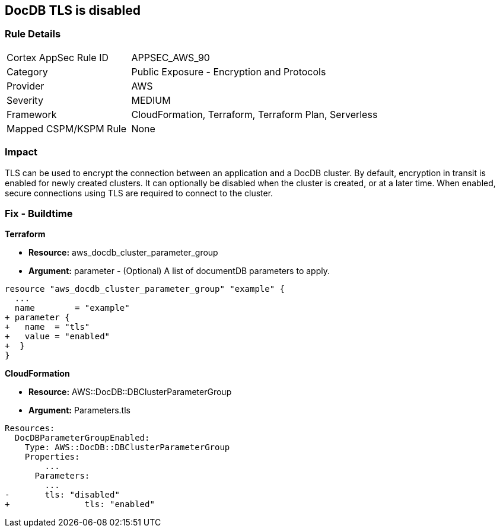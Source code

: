 == DocDB TLS is disabled


=== Rule Details

[cols="1,2"]
|===
|Cortex AppSec Rule ID |APPSEC_AWS_90
|Category |Public Exposure - Encryption and Protocols
|Provider |AWS
|Severity |MEDIUM
|Framework |CloudFormation, Terraform, Terraform Plan, Serverless
|Mapped CSPM/KSPM Rule |None
|===


=== Impact
TLS can be used to encrypt the connection between an application and a DocDB cluster.
By default, encryption in transit is enabled for newly created clusters.
It can optionally be disabled when the cluster is created, or at a later time.
When enabled, secure connections using TLS are required to connect to the cluster.

=== Fix - Buildtime


*Terraform* 


* *Resource:* aws_docdb_cluster_parameter_group
* *Argument:* parameter - (Optional) A list of documentDB parameters to apply.


[source,go]
----
resource "aws_docdb_cluster_parameter_group" "example" {
  ...
  name        = "example"
+ parameter {
+   name  = "tls"
+   value = "enabled"
+  }
}
----


*CloudFormation* 


* *Resource:* AWS::DocDB::DBClusterParameterGroup
* *Argument:* Parameters.tls


[source,yaml]
----
Resources:
  DocDBParameterGroupEnabled:
    Type: AWS::DocDB::DBClusterParameterGroup
    Properties: 
        ...
      Parameters: 
        ...
-       tls: "disabled"
+               tls: "enabled"
----
